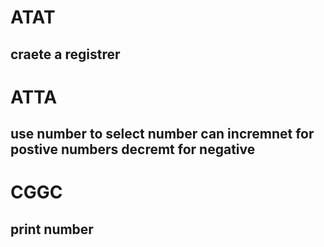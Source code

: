 * ATAT
** craete a registrer  
* ATTA
** use number to select number can incremnet for postive numbers decremt for negative 
* CGGC
** print number
